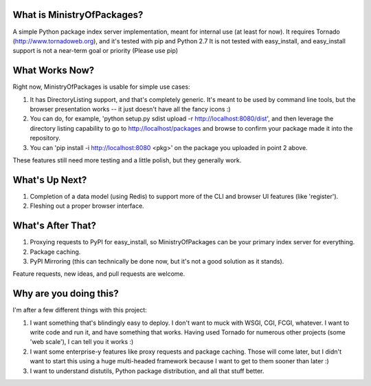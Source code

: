 What is MinistryOfPackages?
=============================

A simple Python package index server implementation, meant for internal use
(at least for now). It requires Tornado (http://www.tornadoweb.org), and
it's tested with pip and Python 2.7 It is not tested with easy_install, and
easy_install support is not a near-term goal or priority (Please use pip)

What Works Now?
===================

Right now, MinistryOfPackages is usable for simple use cases: 

1. It has DirectoryListing support, and that's completely generic. It's
   meant to be used by command line tools, but the browser presentation
   works -- it just doesn't have all the fancy icons :)

2. You can do, for example, 'python setup.py sdist upload -r
   http://localhost:8080/dist', and then leverage the directory listing
   capability to go to http://localhost/packages and browse to confirm your
   package made it into the repository. 

3. You can 'pip install -i http://localhost:8080 <pkg>' on the package you
   uploaded in point 2 above.

These features still need more testing and a little polish, but they
generally work.

What's Up Next?
====================

1. Completion of a data model (using Redis) to support
   more of the CLI and browser UI features (like 'register').

2. Fleshing out a proper browser interface. 

What's After That?
====================

1. Proxying requests to PyPI for easy_install, so MinistryOfPackages can be
   your primary index server for everything.

2. Package caching. 

3. PyPI Mirroring (this can technically be done now, but it's not a good
   solution as it stands). 

Feature requests, new ideas, and pull requests are welcome. 

Why are you doing this?
=======================

I'm after a few different things with this project: 

1.  I want something that's blindingly easy to deploy. I don't want to muck
    with WSGI, CGI, FCGI, whatever. I want to write code and run it, and
    have something that works. Having used Tornado for numerous other
    projects (some 'web scale'), I can tell you it works :) 

2.  I want some enterprise-y features like proxy requests and package
    caching.  Those will come later, but I didn't want to start this using a
    huge multi-headed framework because I want to get to them sooner than
    later :)

3.  I want to understand distutils, Python package distribution, and all
    that stuff better.

